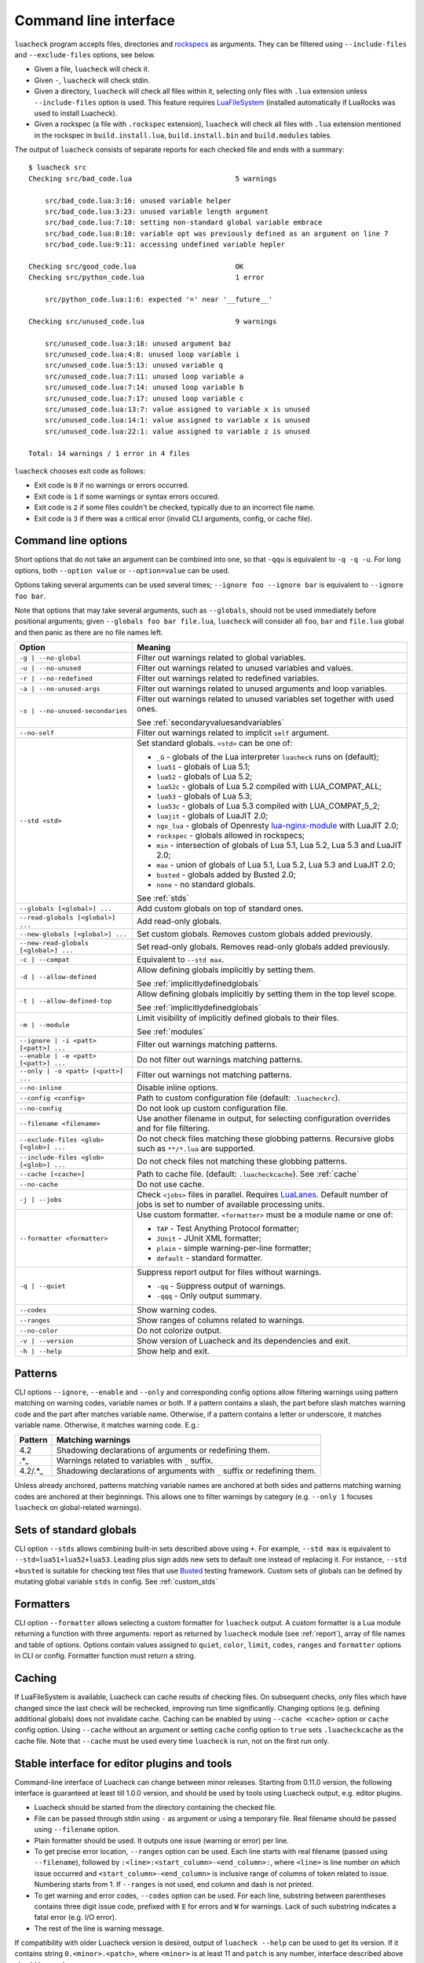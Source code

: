 Command line interface
======================

``luacheck`` program accepts files, directories and `rockspecs <http://www.luarocks.org/en/Rockspec_format>`_ as arguments. They can be filtered using ``--include-files`` and ``--exclude-files`` options, see below.

* Given a file, ``luacheck`` will check it.
* Given ``-``, ``luacheck`` will check stdin.
* Given a directory, ``luacheck`` will check all files within it, selecting only files with ``.lua`` extension unless ``--include-files`` option is used. This feature requires `LuaFileSystem <http://keplerproject.github.io/luafilesystem/>`_ (installed automatically if LuaRocks was used to install Luacheck).
* Given a rockspec (a file with ``.rockspec`` extension), ``luacheck`` will check all files with ``.lua`` extension mentioned in the rockspec in ``build.install.lua``, ``build.install.bin`` and ``build.modules`` tables.

The output of ``luacheck`` consists of separate reports for each checked file and ends with a summary::

   $ luacheck src
   Checking src/bad_code.lua                         5 warnings

       src/bad_code.lua:3:16: unused variable helper
       src/bad_code.lua:3:23: unused variable length argument
       src/bad_code.lua:7:10: setting non-standard global variable embrace
       src/bad_code.lua:8:10: variable opt was previously defined as an argument on line 7
       src/bad_code.lua:9:11: accessing undefined variable hepler

   Checking src/good_code.lua                        OK
   Checking src/python_code.lua                      1 error

       src/python_code.lua:1:6: expected '=' near '__future__'

   Checking src/unused_code.lua                      9 warnings

       src/unused_code.lua:3:18: unused argument baz
       src/unused_code.lua:4:8: unused loop variable i
       src/unused_code.lua:5:13: unused variable q
       src/unused_code.lua:7:11: unused loop variable a
       src/unused_code.lua:7:14: unused loop variable b
       src/unused_code.lua:7:17: unused loop variable c
       src/unused_code.lua:13:7: value assigned to variable x is unused
       src/unused_code.lua:14:1: value assigned to variable x is unused
       src/unused_code.lua:22:1: value assigned to variable z is unused

   Total: 14 warnings / 1 error in 4 files

``luacheck`` chooses exit code as follows:

* Exit code is ``0`` if no warnings or errors occurred.
* Exit code is ``1`` if some warnings or syntax errors occured.
* Exit code is ``2`` if some files couldn't be checked, typically due to an incorrect file name.
* Exit code is ``3`` if there was a critical error (invalid CLI arguments, config, or cache file).

.. _cliopts:

Command line options
--------------------

Short options that do not take an argument can be combined into one, so that ``-qqu`` is equivalent to ``-q -q -u``. For long options, both ``--option value`` or ``--option=value`` can be used.

Options taking several arguments can be used several times; ``--ignore foo --ignore bar`` is equivalent to ``--ignore foo bar``.

Note that options that may take several arguments, such as ``--globals``, should not be used immediately before positional arguments; given ``--globals foo bar file.lua``, ``luacheck`` will consider all ``foo``, ``bar`` and ``file.lua`` global and then panic as there are no file names left.

======================================= ================================================================================
Option                                  Meaning
======================================= ================================================================================
``-g | --no-global``                    Filter out warnings related to global variables.
``-u | --no-unused``                    Filter out warnings related to unused variables and values.
``-r | --no-redefined``                 Filter out warnings related to redefined variables.
``-a | --no-unused-args``               Filter out warnings related to unused arguments and loop variables.
``-s | --no-unused-secondaries``        Filter out warnings related to unused variables set together with used ones.

                                        See :ref:`secondaryvaluesandvariables`
``--no-self``                           Filter out warnings related to implicit ``self`` argument.
``--std <std>``                         Set standard globals. ``<std>`` can be one of:

                                        * ``_G`` - globals of the Lua interpreter ``luacheck`` runs on (default);
                                        * ``lua51`` - globals of Lua 5.1;
                                        * ``lua52`` - globals of Lua 5.2;
                                        * ``lua52c`` - globals of Lua 5.2 compiled with LUA_COMPAT_ALL;
                                        * ``lua53`` - globals of Lua 5.3; 
                                        * ``lua53c`` - globals of Lua 5.3 compiled with LUA_COMPAT_5_2; 
                                        * ``luajit`` - globals of LuaJIT 2.0;
                                        * ``ngx_lua`` - globals of Openresty `lua-nginx-module <https://github.com/openresty/lua-nginx-module>`_ with LuaJIT 2.0;
                                        * ``rockspec`` - globals allowed in rockspecs;
                                        * ``min`` - intersection of globals of Lua 5.1, Lua 5.2, Lua 5.3 and LuaJIT 2.0;
                                        * ``max`` - union of globals of Lua 5.1, Lua 5.2, Lua 5.3 and LuaJIT 2.0;
                                        * ``busted`` - globals added by Busted 2.0;
                                        * ``none`` - no standard globals.

                                        See :ref:`stds`
``--globals [<global>] ...``            Add custom globals on top of standard ones.
``--read-globals [<global>] ...``       Add read-only globals.
``--new-globals [<global>] ...``        Set custom globals. Removes custom globals added previously.
``--new-read-globals [<global>] ...``   Set read-only globals. Removes read-only globals added previously.
``-c | --compat``                       Equivalent to ``--std max``.
``-d | --allow-defined``                Allow defining globals implicitly by setting them.

                                        See :ref:`implicitlydefinedglobals`
``-t | --allow-defined-top``            Allow defining globals implicitly by setting them in the top level scope.

                                        See :ref:`implicitlydefinedglobals`
``-m | --module``                       Limit visibility of implicitly defined globals to their files.

                                        See :ref:`modules`
``--ignore | -i <patt> [<patt>] ...``   Filter out warnings matching patterns.
``--enable | -e <patt> [<patt>] ...``   Do not filter out warnings matching patterns.
``--only | -o <patt> [<patt>] ...``     Filter out warnings not matching patterns.
``--no-inline``                         Disable inline options.
``--config <config>``                   Path to custom configuration file (default: ``.luacheckrc``).
``--no-config``                         Do not look up custom configuration file.
``--filename <filename>``               Use another filename in output, for selecting
                                        configuration overrides and for file filtering.
``--exclude-files <glob> [<glob>] ...`` Do not check files matching these globbing patterns. Recursive globs such as ``**/*.lua`` are supported.
``--include-files <glob> [<glob>] ...`` Do not check files not matching these globbing patterns.
``--cache [<cache>]``                   Path to cache file. (default: ``.luacheckcache``). See :ref:`cache`
``--no-cache``                          Do not use cache.
``-j | --jobs``                         Check ``<jobs>`` files in parallel. Requires `LuaLanes <http://cmr.github.io/lanes/>`_.
                                        Default number of jobs is set to number of available processing units.
``--formatter <formatter>``             Use custom formatter. ``<formatter>`` must be a module name or one of:

                                        * ``TAP`` - Test Anything Protocol formatter;
                                        * ``JUnit`` - JUnit XML formatter;
                                        * ``plain`` - simple warning-per-line formatter;
                                        * ``default`` - standard formatter.
``-q | --quiet``                        Suppress report output for files without warnings.

                                        * ``-qq`` - Suppress output of warnings.
                                        * ``-qqq`` - Only output summary.
``--codes``                             Show warning codes.
``--ranges``                            Show ranges of columns related to warnings.
``--no-color``                          Do not colorize output.
``-v | --version``                      Show version of Luacheck and its dependencies and exit.
``-h | --help``                         Show help and exit.
======================================= ================================================================================

.. _patterns:

Patterns
--------

CLI options ``--ignore``, ``--enable`` and ``--only`` and corresponding config options allow filtering warnings using pattern matching on warning codes, variable names or both. If a pattern contains a slash, the part before slash matches warning code and the part after matches variable name. Otherwise, if a pattern contains a letter or underscore, it matches variable name. Otherwise, it matches warning code. E.g.:

======= =========================================================================
Pattern Matching warnings
======= =========================================================================
4.2     Shadowing declarations of arguments or redefining them.
.*_     Warnings related to variables with ``_`` suffix.
4.2/.*_ Shadowing declarations of arguments with ``_`` suffix or redefining them.
======= =========================================================================

Unless already anchored, patterns matching variable names are anchored at both sides and patterns matching warning codes are anchored at their beginnings. This allows one to filter warnings by category (e.g. ``--only 1`` focuses ``luacheck`` on global-related warnings).

.. _stds:

Sets of standard globals
------------------------

CLI option ``--stds`` allows combining built-in sets described above using ``+``. For example, ``--std max`` is equivalent to ``--std=lua51+lua52+lua53``. Leading plus sign adds new sets to default one instead of replacing it. For instance, ``--std +busted`` is suitable for checking test files that use `Busted <http://olivinelabs.com/busted/>`_ testing framework. Custom sets of globals can be defined by mutating global variable ``stds`` in config. See :ref:`custom_stds`

Formatters
----------

CLI option ``--formatter`` allows selecting a custom formatter for ``luacheck`` output. A custom formatter is a Lua module returning a function with three arguments: report as returned by ``luacheck`` module (see :ref:`report`), array of file names and table of options. Options contain values assigned to ``quiet``, ``color``, ``limit``, ``codes``, ``ranges`` and ``formatter`` options in CLI or config. Formatter function must return a string.

.. _cache:

Caching
-------

If LuaFileSystem is available, Luacheck can cache results of checking files. On subsequent checks, only files which have changed since the last check will be rechecked, improving run time significantly. Changing options (e.g. defining additional globals) does not invalidate cache. Caching can be enabled by using ``--cache <cache>`` option or ``cache`` config option. Using ``--cache`` without an argument or setting ``cache`` config option to ``true`` sets ``.luacheckcache`` as the cache file. Note that ``--cache`` must be used every time ``luacheck`` is run, not on the first run only.

Stable interface for editor plugins and tools
---------------------------------------------

Command-line interface of Luacheck can change between minor releases. Starting from 0.11.0 version, the following interface is guaranteed at least till 1.0.0 version, and should be used by tools using Luacheck output, e.g. editor plugins.

* Luacheck should be started from the directory containing the checked file.
* File can be passed through stdin using ``-`` as argument or using a temporary file. Real filename should be passed using ``--filename`` option.
* Plain formatter should be used. It outputs one issue (warning or error) per line.
* To get precise error location, ``--ranges`` option can be used. Each line starts with real filename (passed using ``--filename``), followed by ``:<line>:<start_column>-<end_column>:``, where ``<line>`` is line number on which issue occurred and ``<start_column>-<end_column>`` is inclusive range of columns of token related to issue. Numbering starts from 1. If ``--ranges`` is not used, end column and dash is not printed.
* To get warning and error codes, ``--codes`` option can be used. For each line, substring between parentheses contains three digit issue code, prefixed with ``E`` for errors and ``W`` for warnings. Lack of such substring indicates a fatal error (e.g. I/O error).
* The rest of the line is warning message.

If compatibility with older Luacheck version is desired, output of ``luacheck --help`` can be used to get its version. If it contains string ``0.<minor>.<patch>``, where ``<minor>`` is at least 11 and ``patch`` is any number, interface described above should be used.
